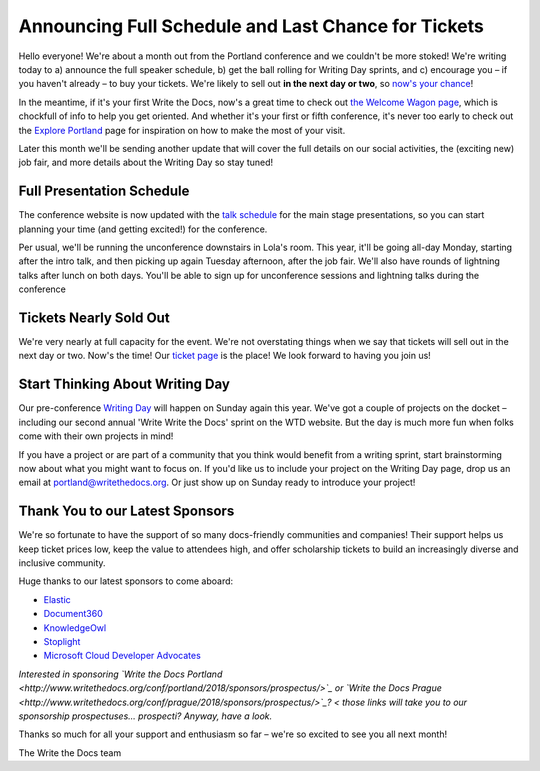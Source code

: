 

.. post:: April 5, 2018
   :tags: 2018, portland, schedule

Announcing Full Schedule and Last Chance for Tickets
====================================================

Hello everyone!
We're about a month out from the Portland conference and we couldn't be more stoked!
We're writing today to a) announce the full speaker schedule, b) get the ball rolling for Writing Day sprints, and c) encourage you – if you haven't already – to buy your tickets.
We're likely to sell out **in the next day or two**, so `now's your chance <http://www.writethedocs.org/conf/portland/2018/tickets/>`_!

In the meantime, if it's your first Write the Docs, now's a great time to check out `the Welcome Wagon page <http://www.writethedocs.org/conf/portland/2018/welcome-wagon/>`_, which is chockfull of info to help you get oriented.
And whether it's your first or fifth conference, it's never too early to check out the `Explore Portland
<http://www.writethedocs.org/conf/portland/2018/visiting/>`_ page for inspiration on how to make the most of your visit.

Later this month we'll be sending another update that will cover the full details on our social activities, the (exciting new) job fair, and more details about the Writing Day so stay tuned!

Full Presentation Schedule
--------------------------

The conference website is now updated with the `talk schedule <http://www.writethedocs.org/conf/na/2017/schedule/>`_ for the main stage presentations, so you can start planning your time (and getting excited!) for the conference.

Per usual, we'll be running the unconference downstairs in Lola's room.
This year, it'll be going all-day Monday, starting after the intro talk, and then picking up again Tuesday afternoon, after the job fair.
We'll also have rounds of lightning talks after lunch on both days.
You'll be able to sign up for unconference sessions and lightning talks during the conference

Tickets Nearly Sold Out
-----------------------

We're very nearly at full capacity for the event.
We're not overstating things when we say that tickets will sell out in the next day or two.
Now's the time!
Our `ticket page <http://www.writethedocs.org/conf/portland/2018/tickets/>`_ is the place!
We look forward to having you join us!

Start Thinking About Writing Day
--------------------------------

Our pre-conference `Writing Day <http://www.writethedocs.org/conf/portland/2018/writing-day/>`_ will happen on Sunday again this year.
We've got a couple of projects on the docket – including our second annual 'Write Write the Docs' sprint on the WTD website.
But the day is much more fun when folks come with their own projects in mind!

If you have a project or are part of a community that you think would benefit from a writing sprint, start brainstorming now about what you might want to focus on.
If you'd like us to include your project on the Writing Day page, drop us an email at `portland@writethedocs.org <mailto:portland@writethedocs.org>`_.
Or just show up on Sunday ready to introduce your project!

Thank You to our Latest Sponsors
--------------------------------

We're so fortunate to have the support of so many docs-friendly communities and companies!
Their support helps us keep ticket prices low, keep the value to attendees high, and offer scholarship tickets to build an increasingly diverse and inclusive community.

Huge thanks to our latest sponsors to come aboard:

* `Elastic <https://www.elastic.co/>`_
* `Document360 <https://document360.io/>`_
* `KnowledgeOwl <https://www.knowledgeowl.com/>`_
* `Stoplight <http://stoplight.io/>`_
* `Microsoft Cloud Developer Advocates <https://developer.microsoft.com/en-us/advocates/index.html>`_

*Interested in sponsoring `Write the Docs Portland <http://www.writethedocs.org/conf/portland/2018/sponsors/prospectus/>`_ or `Write the Docs Prague <http://www.writethedocs.org/conf/prague/2018/sponsors/prospectus/>`_?
< those links will take you to our sponsorship prospectuses... prospecti?
Anyway, have a look.*

Thanks so much for all your support and enthusiasm so far – we're so excited to see you all next month!

The Write the Docs team
